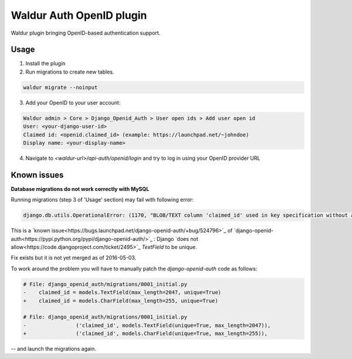 Waldur Auth OpenID plugin
=========================

Waldur plugin bringing OpenID-based authentication support.

Usage
-----

1. Install the plugin

2. Run migrations to create new tables.

.. code-block::

    waldur migrate --noinput

3. Add your OpenID to your user account:

.. code-block::

    Waldur admin > Core > Django_Openid_Auth > User open ids > Add user open id
    User: <your-django-user-id>
    Claimed id: <openid.claimed_id> (example: https://launchpad.net/~johndoe)
    Display name: <your-display-name>

4. Navigate to `<waldur-url>/api-auth/openid/login` and try to log in using your OpenID provider URL

Known issues
------------

**Database migrations do not work correctly with MySQL**

Running migrations (step 3 of 'Usage' section) may fail with following error:

.. code-block::

    django.db.utils.OperationalError: (1170, "BLOB/TEXT column 'claimed_id' used in key specification without a key length")

This is a `known issue<https://bugs.launchpad.net/django-openid-auth/+bug/524796>`_ of `django-openid-auth<https://pypi.python.org/pypi/django-openid-auth/>`_ :
Django `does not allow<https://code.djangoproject.com/ticket/2495>`_ `TextField` to be unique.

Fix exists but it is not yet merged as of 2016-05-03.

To work around the problem you will have to manually patch the `django-openid-auth` code as follows:

.. code-block:: python

    # File: django_openid_auth/migrations/0001_initial.py
    -    claimed_id = models.TextField(max_length=2047, unique=True)
    +    claimed_id = models.CharField(max_length=255, unique=True)

    # File: django_openid_auth/migrations/0001_initial.py
    -                ('claimed_id', models.TextField(unique=True, max_length=2047)),
    +                ('claimed_id', models.CharField(unique=True, max_length=255)),

-- and launch the migrations again.


